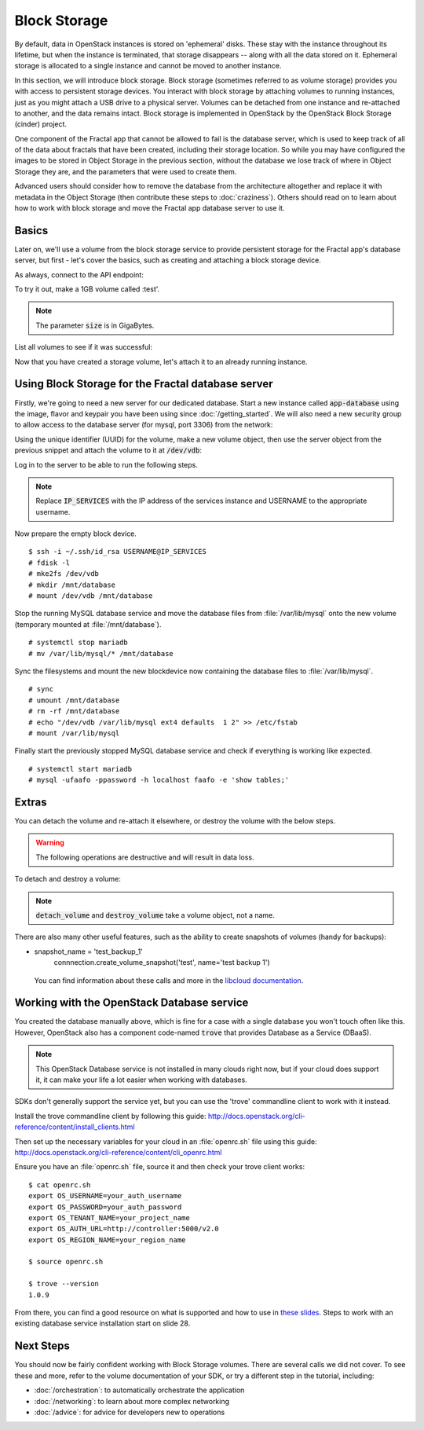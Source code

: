 =============
Block Storage
=============

.. todo:: (For nick: Restructure the introduction to this chapter to
          provide context of what we're actually going to do.)

By default, data in OpenStack instances is stored on 'ephemeral'
disks. These stay with the instance throughout its lifetime, but when
the instance is terminated, that storage disappears -- along with all
the data stored on it. Ephemeral storage is allocated to a single
instance and cannot be moved to another instance.

In this section, we will introduce block storage. Block storage
(sometimes referred to as volume storage) provides you with access to
persistent storage devices. You interact with block storage by
attaching volumes to running instances, just as you might attach a USB
drive to a physical server. Volumes can be detached from one instance
and re-attached to another, and the data remains intact. Block
storage is implemented in OpenStack by the OpenStack Block Storage
(cinder) project.

One component of the Fractal app that cannot be allowed to fail is the
database server, which is used to keep track of all of the data about
fractals that have been created, including their storage location. So
while you may have configured the images to be stored in Object
Storage in the previous section, without the database we lose track of
where in Object Storage they are, and the parameters that were used to
create them.

Advanced users should consider how to remove the database from the
architecture altogether and replace it with metadata in the Object
Storage (then contribute these steps to :doc:`craziness`). Others
should read on to learn about how to work with block storage and move
the Fractal app database server to use it.

Basics
~~~~~~

Later on, we'll use a volume from the block storage service to provide
persistent storage for the Fractal app's database server, but first -
let's cover the basics, such as creating and attaching a block storage
device.

.. only:: dotnet

    .. warning:: This section has not yet been completed for the .NET SDK.

.. only:: fog

    .. warning:: This section has not yet been completed for the fog SDK.

.. only:: jclouds

    .. warning:: This section has not yet been completed for the jclouds SDK.

.. only:: node

    .. warning:: This section has not yet been completed for the pkgcloud SDK.

.. only:: openstacksdk

    .. warning:: This section has not yet been completed for the OpenStack SDK.

.. only:: phpopencloud

    .. warning:: This section has not yet been completed for the
                 PHP-OpenCloud SDK.


As always, connect to the API endpoint:

.. only:: libcloud

    .. code-block:: python

      from libcloud.compute.types import Provider
      from libcloud.compute.providers import get_driver

        auth_username = 'your_auth_username'
        auth_password = 'your_auth_password'
        auth_url = 'http://controller:5000'
        project_name = 'your_project_name_or_id'
        region_name = 'your_region_name'

        provider = get_driver(Provider.OPENSTACK)
        connection = provider(auth_username,
                              auth_password,
                              ex_force_auth_url=auth_url,
                              ex_force_auth_version='2.0_password',
                              ex_tenant_name=project_name,
                              ex_force_service_region=region_name)


To try it out, make a 1GB volume called :test'.

.. only:: libcloud

    .. code-block:: python

        volume = connection.create_volume(1, 'test')
        print(volume)

    ::

        <StorageVolume id=755ab026-b5f2-4f53-b34a-6d082fb36689 size=1 driver=OpenStack>

.. note:: The parameter :code:`size` is in GigaBytes.

List all volumes to see if it was successful:

.. only:: libcloud

    .. code-block:: python

        volumes = connection.list_volumes()
        print(volumes)

    ::

        [<StorageVolume id=755ab026-b5f2-4f53-b34a-6d082fb36689 size=1 driver=OpenStack>]

Now that you have created a storage volume, let's attach it to an
already running instance.


Using Block Storage for the Fractal database server
~~~~~~~~~~~~~~~~~~~~~~~~~~~~~~~~~~~~~~~~~~~~~~~~~~~

Firstly, we're going to need a new server for our dedicated database.
Start a new instance called :code:`app-database` using the image, flavor
and keypair you have been using since :doc:`/getting_started`.
We will also need a new security group to allow access to the database server
(for mysql, port 3306) from the network:

.. only:: libcloud

    .. code-block:: python

       db_group = connection.ex_create_security_group('database', 'for database service')
       connection.ex_create_security_group_rule(db_group, 'TCP', 3306, 3306)
       instance = connection.create_node(name='app-database',
                                         image=image,
                                         size=flavor,
                                         ex_keyname=keypair_name,
                                         ex_security_groups=[db_group])

Using the unique identifier (UUID) for the volume, make a new volume
object, then use the server object from the previous snippet and
attach the volume to it at :code:`/dev/vdb`:

.. only:: libcloud

    .. code-block:: python

        volume = connection.ex_get_volume('755ab026-b5f2-4f53-b34a-6d082fb36689')
        connection.attach_volume(instance, volume, '/dev/vdb')

Log in to the server to be able to run the following steps.

.. note:: Replace :code:`IP_SERVICES` with the IP address of the
          services instance and USERNAME to the appropriate username.

Now prepare the empty block device.

::

    $ ssh -i ~/.ssh/id_rsa USERNAME@IP_SERVICES
    # fdisk -l
    # mke2fs /dev/vdb
    # mkdir /mnt/database
    # mount /dev/vdb /mnt/database

.. todo:: Outputs missing, add attaching log from dmesg.

Stop the running MySQL database service and move the database files
from :file:`/var/lib/mysql` onto the new volume (temporary mounted at
:file:`/mnt/database`).

::

    # systemctl stop mariadb
    # mv /var/lib/mysql/* /mnt/database

Sync the filesystems and mount the new blockdevice now containing the
database files to :file:`/var/lib/mysql`.

::

    # sync
    # umount /mnt/database
    # rm -rf /mnt/database
    # echo "/dev/vdb /var/lib/mysql ext4 defaults  1 2" >> /etc/fstab
    # mount /var/lib/mysql

Finally start the previously stopped MySQL database service and check
if everything is working like expected.

::

    # systemctl start mariadb
    # mysql -ufaafo -ppassword -h localhost faafo -e 'show tables;'

Extras
~~~~~~

You can detach the volume and re-attach it elsewhere, or destroy the
volume with the below steps.

.. warning::
    The following operations are destructive and will result in data loss.

To detach and destroy a volume:

.. only:: libcloud

    .. code-block:: python

        connection.detach_volume(volume)

    ::

        True

    .. code-block:: python

        connection.destroy_volume(volume)

.. note:: :code:`detach_volume` and :code:`destroy_volume` take a
          volume object, not a name.

There are also many other useful features, such as the ability to
create snapshots of volumes (handy for backups):

.. only:: libcloud

    .. code-block:: python

*      snapshot_name = 'test_backup_1'
        connnection.create_volume_snapshot('test', name='test backup 1')

    .. todo:: Do we need a note here to mention that 'test' is the
              volume name and not the volume object?

    You can find information about these calls and more in the
    `libcloud documentation
    <http://ci.apache.org/projects/libcloud/docs/compute/drivers/openstack.html>`_.


Working with the OpenStack Database service
~~~~~~~~~~~~~~~~~~~~~~~~~~~~~~~~~~~~~~~~~~~

You created the database manually above, which is fine for a case with
a single database you won't touch often like this. However, OpenStack
also has a component code-named :code:`trove` that provides Database
as a Service (DBaaS).

.. note:: This OpenStack Database service is not installed in many
          clouds right now, but if your cloud does support it, it can
          make your life a lot easier when working with databases.

SDKs don't generally support the service yet, but you can use the
'trove' commandline client to work with it instead.

Install the trove commandline client by following this guide:
http://docs.openstack.org/cli-reference/content/install_clients.html

Then set up the necessary variables for your cloud in an :file:`openrc.sh` file
using this guide:
http://docs.openstack.org/cli-reference/content/cli_openrc.html

Ensure you have an :file:`openrc.sh` file, source it and then check
your trove client works: ::

    $ cat openrc.sh
    export OS_USERNAME=your_auth_username
    export OS_PASSWORD=your_auth_password
    export OS_TENANT_NAME=your_project_name
    export OS_AUTH_URL=http://controller:5000/v2.0
    export OS_REGION_NAME=your_region_name

    $ source openrc.sh

    $ trove --version
    1.0.9

From there, you can find a good resource on what is supported and how
to use in `these slides
<http://www.slideshare.net/hastexo/hands-on-trove-database-as-a-service-in-openstack-33588994>`_. Steps
to work with an existing database service installation start on
slide 28.



Next Steps
~~~~~~~~~~

You should now be fairly confident working with Block Storage volumes.
There are several calls we did not cover. To see these and more, refer
to the volume documentation of your SDK, or try a different step in
the tutorial, including:

* :doc:`/orchestration`: to automatically orchestrate the application
* :doc:`/networking`: to learn about more complex networking
* :doc:`/advice`: for advice for developers new to operations
